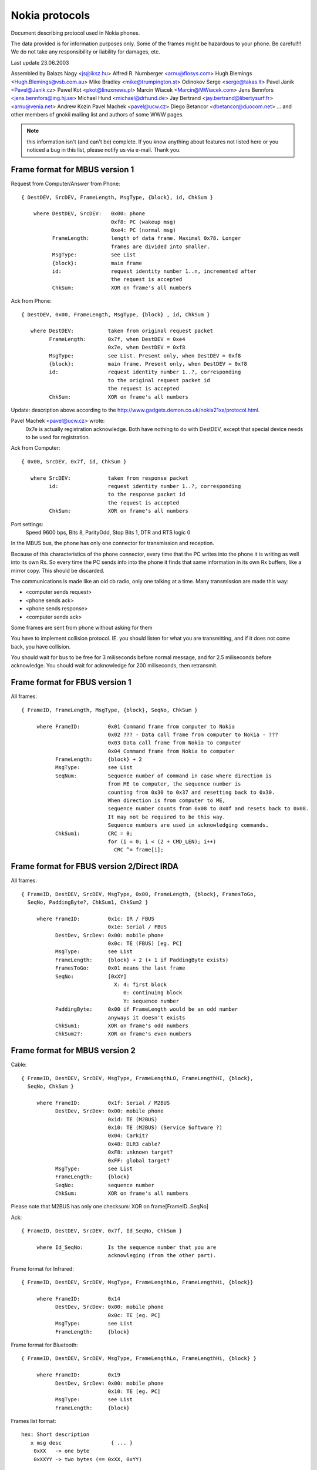 Nokia protocols
===============

Document describing protocol used in Nokia phones.

The data provided is for information purposes only.
Some of the frames might be hazardous to your phone. Be careful!!!
We do not take any responsibility or liability for damages, etc.

Last update 23.06.2003

Assembled by
Balazs Nagy          <js@iksz.hu>
Alfred R. Nurnberger <arnu@flosys.com>
Hugh Blemings        <Hugh.Blemings@vsb.com.au>
Mike Bradley         <mike@trumpington.st>
Odinokov Serge       <serge@takas.lt>
Pavel Janik          <Pavel@Janik.cz>
Pawel Kot            <pkot@linuxnews.pl>
Marcin Wiacek        <Marcin@MWiacek.com>
Jens Bennfors        <jens.bennfors@ing.hj.se>
Michael Hund         <michael@drhund.de>
Jay Bertrand         <jay.bertrand@libertysurf.fr>
<arnu@venia.net>
Andrew Kozin
Pavel Machek         <pavel@ucw.cz>
Diego Betancor       <dbetancor@duocom.net>
... and other members of gnokii mailing list
and authors of some WWW pages.

.. note::

    this information isn't (and can't be) complete.  If you know anything
    about features not listed here or you noticed a bug in this list, please
    notify us via e-mail.  Thank you.

Frame format for MBUS version 1
-------------------------------

Request from Computer/Answer from Phone::

   { DestDEV, SrcDEV, FrameLength, MsgType, {block}, id, ChkSum }

       where DestDEV, SrcDEV:   0x00: phone
                                0xf8: PC (wakeup msg)
                                0xe4: PC (normal msg)
             FrameLength:       length of data frame. Maximal 0x78. Longer
                                frames are divided into smaller.
             MsgType:           see List
             {block}:           main frame
             id:                request identity number 1..n, incremented after
                                the request is accepted
             ChkSum:            XOR on frame's all numbers

Ack from Phone::

    { DestDEV, 0x00, FrameLength, MsgType, {block} , id, ChkSum }

       where DestDEV:           taken from original request packet
             FrameLength:       0x7f, when DestDEV = 0xe4
                                0x7e, when DestDEV = 0xf8
             MsgType:           see List. Present only, when DestDEV = 0xf8
             {block}:           main frame. Present only, when DestDEV = 0xf8
             id:                request identity number 1..?, corresponding
                                to the original request packet id
                                the request is accepted
             ChkSum:            XOR on frame's all numbers

Update: description above according to the
http://www.gadgets.demon.co.uk/nokia21xx/protocol.html.

Pavel Machek <pavel@ucw.cz> wrote:
  0x7e is actually registration acknowledge. Both have nothing to do
  with DestDEV, except that special device needs to be used for
  registration.

Ack from Computer::

    { 0x00, SrcDEV, 0x7f, id, ChkSum }

       where SrcDEV:            taken from response packet
             id:                request identity number 1..?, corresponding
                                to the response packet id
                                the request is accepted
             ChkSum:            XOR on frame's all numbers

Port settings:
     Speed 9600 bps, Bits 8, ParityOdd, Stop Bits 1, DTR and RTS logic 0

In the MBUS bus, the phone has only one connector for transmission and
reception.

Because of this characteristics of the phone connector, every time that the
PC writes into the phone it is writing as well into its own Rx. So every
time the PC sends info into the phone it finds that same information in its
own Rx buffers, like a mirror copy. This should be discarded.

The communications is made like an old cb radio, only one
talking at a time. Many transmission are made this way:

* <computer sends request>
* <phone sends ack>
* <phone sends response>
* <computer sends ack>

Some frames are sent from phone without asking for them

You have to implement collision protocol. IE. you should listen for
what you are transmitting, and if it does not come back, you have
collision.

You should wait for bus to be free for 3 miliseconds before normal
message, and for 2.5 miliseconds before acknowledge. You should wait
for acknowledge for 200 miliseconds, then retransmit.

Frame format for FBUS version 1
-------------------------------

All frames::

    { FrameID, FrameLength, MsgType, {block}, SeqNo, ChkSum }

         where FrameID:         0x01 Command frame from computer to Nokia
                                0x02 ??? - Data call frame from computer to Nokia - ???
                                0x03 Data call frame from Nokia to computer
                                0x04 Command frame from Nokia to computer
               FrameLength:     {block} + 2
               MsgType:         see List
               SeqNum:          Sequence number of command in case where direction is
                                from ME to computer, the sequence number is
                                counting from 0x30 to 0x37 and resetting back to 0x30.
                                When direction is from computer to ME,
                                sequence number counts from 0x08 to 0x0f and resets back to 0x08.
                                It may not be required to be this way.
                                Sequence numbers are used in acknowledging commands.
               ChkSum1:         CRC = 0;
                                for (i = 0; i < (2 + CMD_LEN); i++)
                                  CRC ^= frame[i];

Frame format for FBUS version 2/Direct IRDA
-------------------------------------------

All frames::

    { FrameID, DestDEV, SrcDEV, MsgType, 0x00, FrameLength, {block}, FramesToGo,
      SeqNo, PaddingByte?, ChkSum1, ChkSum2 }

         where FrameID:         0x1c: IR / FBUS
                                0x1e: Serial / FBUS
               DestDev, SrcDev: 0x00: mobile phone
                                0x0c: TE (FBUS) [eg. PC]
               MsgType:         see List
               FrameLength:     {block} + 2 (+ 1 if PaddingByte exists)
               FramesToGo:      0x01 means the last frame
               SeqNo:           [0xXY]
                                  X: 4: first block
                                     0: continuing block
                                     Y: sequence number
               PaddingByte:     0x00 if FrameLength would be an odd number
                                anyways it doesn't exists
               ChkSum1:         XOR on frame's odd numbers
               ChkSum2?:        XOR on frame's even numbers

Frame format for MBUS version 2
-------------------------------

Cable::

    { FrameID, DestDEV, SrcDEV, MsgType, FrameLengthLO, FrameLengthHI, {block},
      SeqNo, ChkSum }

         where FrameID:         0x1f: Serial / M2BUS
               DestDev, SrcDev: 0x00: mobile phone
                                0x1d: TE (M2BUS)
                                0x10: TE (M2BUS) (Service Software ?)
                                0x04: Carkit?
                                0x48: DLR3 cable?
                                0xF8: unknown target?
                                0xFF: global target?
               MsgType:         see List
               FrameLength:     {block}
               SeqNo:           sequence number
               ChkSum:          XOR on frame's all numbers

Please note that M2BUS has only one checksum: XOR on frame[FrameID..SeqNo]

Ack::

    { FrameID, DestDEV, SrcDEV, 0x7f, Id_SeqNo, ChkSum }
	
	 where Id_SeqNo:        Is the sequence number that you are
	                        acknowleging (from the other part).

Frame format for Infrared::

    { FrameID, DestDEV, SrcDEV, MsgType, FrameLengthLo, FrameLengthHi, {block}}

         where FrameID:         0x14
               DestDev, SrcDev: 0x00: mobile phone
                                0x0c: TE [eg. PC]
               MsgType:         see List
               FrameLength:     {block}

Frame format for Bluetooth::

    { FrameID, DestDEV, SrcDEV, MsgType, FrameLengthLo, FrameLengthHi, {block} }

         where FrameID:         0x19
               DestDev, SrcDev: 0x00: mobile phone
                                0x10: TE [eg. PC]
               MsgType:         see List
               FrameLength:     {block}

Frames list format::

    hex: Short description
       x msg desc                { ... }
	0xXX   -> one byte
	0xXXYY -> two bytes (== 0xXX, 0xYY)

         where hex:     message type
               x:       s=send (eg. to mobile), r=receive
               { ... }: data after 0x00, 0x01 header
               {+... }: raw data (without header)

Misc (about MBUS version 2)
---------------------------

0x4E commands
+++++++++++++

(sent from a 5160i TDMA / 6160i TDMA / 6185 CDMA or 7110 GSM
phone to the uC in the DLR-3 cable)

DLR-3 req:

1F 48 00 4E 00 02 01 XX SQ CS

  frame sent from the phone to the DLR-3 cable
  (after 15kOhm resistor detected betw. XMIC (3) and DGND (9).)
  DSR,DCD,CTS flow control data is coded into the 2nd databyte

  XX:

      * bit.0=/CTS
      * bit.1=/DCD
      * bit.2=CMD/DATA
      * bit.3=DSR
      * bit.4-7=0

0x78 / 0x79 commands
++++++++++++++++++++

(used by handsfree carkit) Works also on GSM phones (5110 / 6110 / etc)

These commands are used by the Nokia Carkits to switch the phone audio path to
XMiC and XEAR , turn the phone on/off according to the car ignition, and
control the PA loudspeaker amplifier in the carkit and the car radio mute
output which silences the car radio during a call

mute status tone:
  1F 04 00 78 00 04 01 02 0E 00 SQ CS
     status indication = disable carkit audio amplifier (no audio / no tone)
mute status tone:
  1F 04 00 78 00 04 01 02 0E 03 SQ CS
     status indication = enable carkit audio amplifier (audio / tone present)
mute status call:
  1F 04 00 78 00 04 01 02 07 00 SQ CS
     status indication = disable radio mute output (no call)
mute status call:
  1F 04 00 78 00 04 01 02 07 01 SQ CS
     status indication = enable radio mute output (call active)
enable ???:
  1F 04 00 78 00 04 01 02 08 01 SQ CS
      status indication = enable ???  sent to HFU-2 on power on
      byte 9 (07,08,0E) seems to be a pointer to a memory location,
      byte 10 is the data at this memeory location.
response from HFU:
  1F 00 04 78 00 03 02 01 03 SQ CS
     response message from HFU-2 (use unknown)
go HF and IGN on:
  1F 00 04 79 00 05 02 01 01 63 00 SQ CS
     enables carkit mode + turns phone on + req. mute status
go HF and IGN off:
  1F 00 04 79 00 05 02 01 01 61 00 SQ CS
     enables carkit mode + powers phone off (1 min delay) + req. mute status
ext. HS Offhk:
  1F 00 04 79 00 05 02 01 01 23 00 SQ CS
     enables carkit mode + external handset lifted (OFF-Hook)
ext. HS Onhk:
  1F 00 04 79 00 05 02 01 01 63 00 SQ CS
     enables carkit mode + external handset put back (ON-Hook)
     Ignition and Hook are coded into one byte

        * bit.0 = 0:on power on 1:when in operation
        * bit.1 = IGNITION STATUS
        * bit.2 = x  can be 1 or 0
        * bit.3 = 0
        * bit.4 = 0
        * bit.5 = 1
        * bit.6 = Hook (inverted)
        * bit.7 = 0
HFU-2 version:
  1F 00 04 79 00 12 02 01 02 06 00 56 20 30 36 2E 30 30 0A 48 46 55 32 00 SQ CS
for HFU-2:
  1F 04 00 DA 00 02 00 02 SQ CS
    function unknown - sent from Nokia phone to HFU-2mute output (call active )

0xD0 commands
+++++++++++++

init:
  1F 00 1D D0 00 01 04 SQ CS
    sent by the Service Software or HFU-2 on startup
init resp:
  1F 1D 00 D0 00 01 05 SQ CS
    response from phone to above frame
